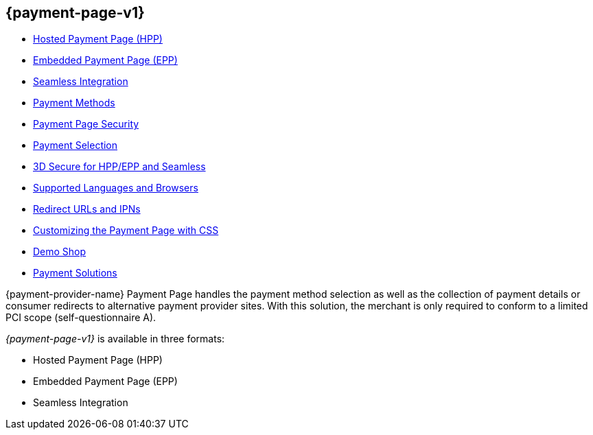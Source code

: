 [#PP]
== {payment-page-v1}

- <<PP_HPP, Hosted Payment Page (HPP)>>
- <<PP_EPP, Embedded Payment Page (EPP)>>
- <<Seamless, Seamless Integration>>
- <<PP_PaymentMethods, Payment Methods>>
- <<PP_Security, Payment Page Security>>
- <<PP_PaymentSelection, Payment Selection>>
- <<PP_3DSecure, 3D Secure for HPP/EPP and Seamless>>
- <<PP_SupportedLanguagesBrowsers, Supported Languages and Browsers>>
- <<PP_RedirectUrlsIPNs, Redirect URLs and IPNs>>
- <<PPSolution_PP_CustomizeWithCSS, Customizing the Payment Page with CSS>>
- <<PP_DemoShop, Demo Shop>>
- <<PP_PaymentSolutions, Payment Solutions>>

//-

{payment-provider-name} Payment Page handles the payment method selection as
well as the collection of payment details or consumer redirects to
alternative payment provider sites. With this solution, the merchant
is only required to conform to a limited PCI scope (self-questionnaire
A).

_{payment-page-v1}_ is available in three formats:

- Hosted Payment Page (HPP)
- Embedded Payment Page (EPP)
- Seamless Integration

//-
